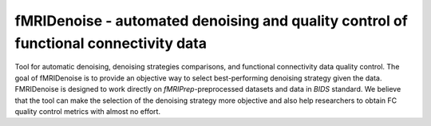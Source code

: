 fMRIDenoise - automated denoising and quality control of functional connectivity data
=========================================

Tool for automatic denoising, denoising strategies comparisons,
and functional connectivity data quality control.
The goal of fMRIDenoise is to provide an objective way to select
best-performing denoising strategy given the data.
FMRIDenoise is designed to work directly on `fMRIPrep`-preprocessed datasets and
data in `BIDS` standard.
We believe that the tool can make the selection of the denoising strategy more objective and also help researchers to obtain FC quality control metrics with almost no effort.


.. _BIDS: https://bids.neuroimaging.io/
.. _fMRIPrep: https://fmriprep.readthedocs.io

